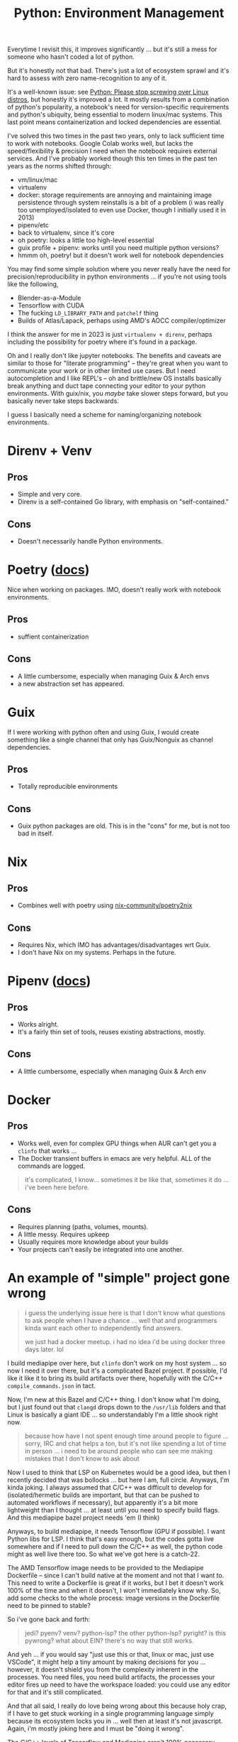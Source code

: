 :PROPERTIES:
:ID:       a5886419-b2dd-4a02-a91d-0bc392fb3b88
:END:
#+title: Python: Environment Management

Everytime I revisit this, it improves significantly ... but it's still a mess
for someone who hasn't coded a lot of python.

But it's honestly not that bad. There's just a lot of ecosystem sprawl and it's
hard to assess with zero name-recognition to any of it.

[[file:img/python_environment.png]]

It's a well-known issue: see [[https://drewdevault.com/2021/11/16/Python-stop-screwing-distros-over.html][Python: Please stop screwing over Linux distros]],
but honestly it's improved a lot. It mostly results from a combination of
python's popularity, a notebook's need for version-specific requirements and
python's ubiquity, being essential to modern linux/mac systems. This last point
means containerization and locked dependencies are essential.

I've solved this two times in the past two years, only to lack sufficient time
to work with notebooks. Google Colab works well, but lacks the speed/flexibility
& precision I need when the notebook requires external services.  And I've
probably worked though this ten times in the past ten years as the norms shifted
through:

+ vm/linux/mac
+ virtualenv
+ docker: storage requirements are annoying and maintaining image persistence
  through system reinstalls is a bit of a problem (i was really too
  unemployed/isolated to even use Docker, though I initially used it in 2013)
+ pipenv/etc
+ back to virtualenv, since it's core
+ oh poetry: looks a little too high-level essential
+ guix profile + pipenv: works until you need multiple python versions?
+ hmmm oh, poetry! but it doesn't work well for notebook dependencies

You may find some simple solution where you never really have the need for
precision/reproducibility in python environments ... if you're not using tools
like the following,

+ Blender-as-a-Module
+ Tensorflow with CUDA
+ The fucking =LD_LIBRARY_PATH= and =patchelf= thing
+ Builds of Atlas/Lapack, perhaps using AMD's AOCC compiler/optimizer

I think the answer for me in 2023 is just =virtualenv + direnv=, perhaps
including the possibility for poetry where it's found in a package.

Oh and I really don't like jupyter notebooks. The benefits and caveats are
similar to those for "literate programming" -- they're great when you want to
communicate your work or in other limited use cases. But I need autocompletion
and I like REPL's -- oh and brittle/new OS installs basically break anything and
duct tape connecting your editor to your python environments. With guix/nix, you
/maybe/ take slower steps forward, but you basically never take steps backwards.

I guess I basically need a scheme for naming/organizing notebook environments.

* Direnv + Venv

** Pros
+ Simple and very core.
+ Direnv is a self-contained Go library, with emphasis on "self-contained."

** Cons
+ Doesn't necessarily handle Python environments.

* Poetry ([[https://python-poetry.org/docs/][docs]])

Nice when working on packages. IMO, doesn't really work with notebook
environments.

** Pros
+ suffient containerization

** Cons
+ A little cumbersome, especially when managing Guix & Arch envs
+ a new abstraction set has appeared.

* Guix

If I were working with python often and using Guix, I would create something
like a single channel that only has Guix/Nonguix as channel dependencies.

** Pros
+ Totally reproducible environments

** Cons
+ Guix python packages are old. This is in the "cons" for me, but is not too bad
  in itself.

* Nix

** Pros
+ Combines well with poetry using [[https://github.com/nix-community/poetry2nix][nix-community/poetry2nix]]

** Cons
+ Requires Nix, which IMO has advantages/disadvantages wrt Guix.
+ I don't have Nix on my systems. Perhaps in the future.

* Pipenv ([[https://pipenv.pypa.io/en/latest/index.html][docs]])

** Pros
+ Works alright.
+ It's a fairly thin set of tools, reuses existing abstractions, mostly.

** Cons
+ A little cumbersome, especially when managing Guix & Arch env

* Docker

** Pros
+ Works well, even for complex GPU things when AUR can't get you a =clinfo= that
  works ...
+ The Docker transient buffers in emacs are very helpful. ALL of the commands
  are logged.


#+begin_quote
it's complicated, I know... sometimes it be like that, sometimes it do ... i've
been here before.
#+end_quote

** Cons

+ Requires planning (paths, volumes, mounts).
+ A little messy. Requires upkeep
+ Usually requires more knowledge about your builds
+ Your projects can't easily be integrated into one another.

* An example of "simple" project gone wrong

#+begin_quote
i guess the underlying issue here is that I don't know what questions to ask
people when I have a chance ... well that and programmers kinda want each other
to independently find answers.

we just had a docker meetup. i had no idea i'd be using docker three days
later. lol
#+end_quote

I build mediapipe over here, but =clinfo= don't work on my host system ... so
now I need it over there, but it's a complicated Bazel project. If possible, I'd
like it like it to bring its build artifacts over there, hopefully with the
C/C++ =compile_commands.json= in tact.

Now, I'm new at this Bazel and C/C++ thing. I don't know what I'm doing, but I
just found out that =clangd= drops down to the =/usr/lib= folders and that Linux
is basically a giant IDE ... so understandably I'm a little shook right now.

#+begin_quote
because how have I not spent enough time around people to figure ... sorry, IRC
and chat helps a ton, but it's not like spending a lot of time in person ... i
need to be around people who can see me making mistakes that I don't know to ask
about
#+end_quote

Now I used to think that LSP on Kubernetes would be a good idea, but then I
recently decided that was bollocks ... but here I am, full circle. Anyways, I'm
kinda joking. I always assumed that C/C++ was difficult to develop for
(isolated/hermetic builds are important, but that can be pushed to automated
workflows if necessary), but apparently it's a bit more lightweight than I
thought ... at least until you need to specify build flags. And this mediapipe
bazel project needs 'em (I think)

Anyways, to build mediapipe, it needs Tensorflow (GPU if possible). I want
Python libs for LSP. I think that's easy enough, but the codes gotta live
somewhere and if I need to pull down the C/C++ as well, the python code might as
well live there too. So what we've got here is a catch-22.

The AMD Tensorflow image needs to be provided to the Mediapipe Dockerfile --
since I can't build native at the moment and not that I want to. This need to
write a Dockerfile is great if it works, but I bet it doesn't work 100% of the
time and when it doesn't, I won't immediately know why. So, add some checks to
the whole process: image versions in the Dockerfile need to be pinned to stable?

So i've gone back and forth:

#+begin_quote
jedi? pyenv? venv? python-lsp? the other
python-lsp? pyright? is this pywrong? what about EIN? there's no way that still works.
#+end_quote

And yeh ... if you would say "just use this or that, linux or mac, just use
VSCode", it might help a tiny amount by making decisions for you ... however, it
doesn't shield you from the complexity inherent in the processes. You need
files, you need build artifacts, the processes your editor fires up need to have
the workspace loaded: you could use any editor for that and it's still
complicated.

And that all said, I really do love being wrong about this because holy crap, if
I have to get stuck working in a single programming language simply because its
ecosystem locks you in ... well then at least it's not javascript. Again, i'm
mostly joking here and I must be "doing it wrong".

The C/C++ levels of Tensorflow and Mediapipe aren't 100% necessary ... until
they are. If I have to solve it correctly for the build, its artifacts, my
personal filesystem/services and my emacs/python/eglot config -- well I better
remember how I did it and i better reinforce that habit frequenty in the short
term..

The reasons I'm concerned about the C/C++ layers

+ Because I may actually want to debug code or I may actually need to create
  custom Tensorflow layers/etc
+ I also may want to include Rust or C/C++ programs as part of my kaggle
  submission -- since they may run 10x faster. And if so, I need control over
  the build config to produce bins on/for the Kaggle environment: Xeon, nVidia
  Tesla P100 and/or TPU.

Regardless, it is at least something to consider, not that I have "submission
requirement" problems yet -- but everyone else does and chances are, they're
better than me at this or at least more productive.

If it were up to me, I'd go back in time, make zig a lisp and write it with
that, but we can't have nice things (one of these days, i'll actually learn or
appreciate why a lisp can't have that level of performance)
